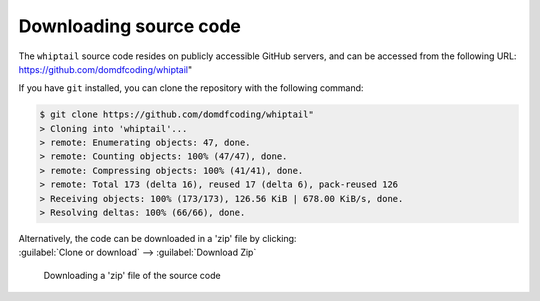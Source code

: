 *******************************
Downloading source code
*******************************

The ``whiptail`` source code resides on publicly accessible GitHub servers,
and can be accessed from the following URL: https://github.com/domdfcoding/whiptail"

If you have ``git`` installed, you can clone the repository with the following command:

.. code-block:: bash

    $ git clone https://github.com/domdfcoding/whiptail"
    > Cloning into 'whiptail'...
    > remote: Enumerating objects: 47, done.
    > remote: Counting objects: 100% (47/47), done.
    > remote: Compressing objects: 100% (41/41), done.
    > remote: Total 173 (delta 16), reused 17 (delta 6), pack-reused 126
    > Receiving objects: 100% (173/173), 126.56 KiB | 678.00 KiB/s, done.
    > Resolving deltas: 100% (66/66), done.

| Alternatively, the code can be downloaded in a 'zip' file by clicking:
| :guilabel:`Clone or download` -->  :guilabel:`Download Zip`

.. figure:: git_download.png
    :alt: Downloading a 'zip' file of the source code.

    Downloading a 'zip' file of the source code